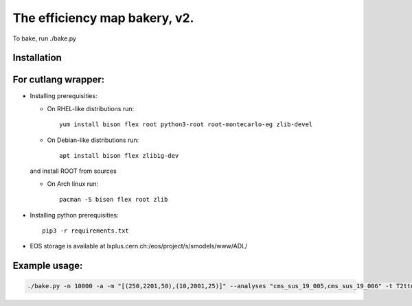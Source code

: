 ==============================
The efficiency map bakery, v2.
==============================

To bake, run ./bake.py

Installation
============

For cutlang wrapper:
====================

* Installing prerequisities:

  * On RHEL-like distributions run::

      yum install bison flex root python3-root root-montecarlo-eg zlib-devel

  * On Debian-like distributions run::

      apt install bison flex zlib1g-dev
    
  and install ROOT from sources

  * On Arch linux run::

      pacman -S bison flex root zlib


* Installing  python prerequisities::

    pip3 -r requirements.txt



* EOS storage is available at lxplus.cern.ch:/eos/project/s/smodels/www/ADL/

Example usage:
==============

.. code-block::

    ./bake.py -n 10000 -a -m "[(250,2201,50),(10,2001,25)]" --analyses "cms_sus_19_005,cms_sus_19_006" -t T2ttoff -p 5 -b --cutlang
